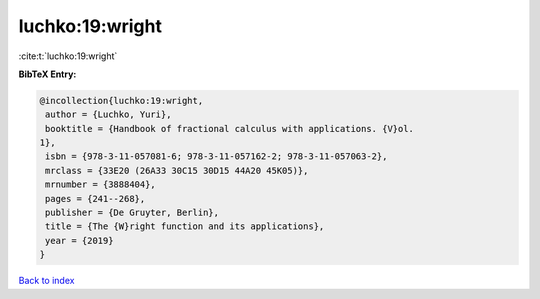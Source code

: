 luchko:19:wright
================

:cite:t:`luchko:19:wright`

**BibTeX Entry:**

.. code-block:: bibtex

   @incollection{luchko:19:wright,
    author = {Luchko, Yuri},
    booktitle = {Handbook of fractional calculus with applications. {V}ol.
   1},
    isbn = {978-3-11-057081-6; 978-3-11-057162-2; 978-3-11-057063-2},
    mrclass = {33E20 (26A33 30C15 30D15 44A20 45K05)},
    mrnumber = {3888404},
    pages = {241--268},
    publisher = {De Gruyter, Berlin},
    title = {The {W}right function and its applications},
    year = {2019}
   }

`Back to index <../By-Cite-Keys.html>`_
